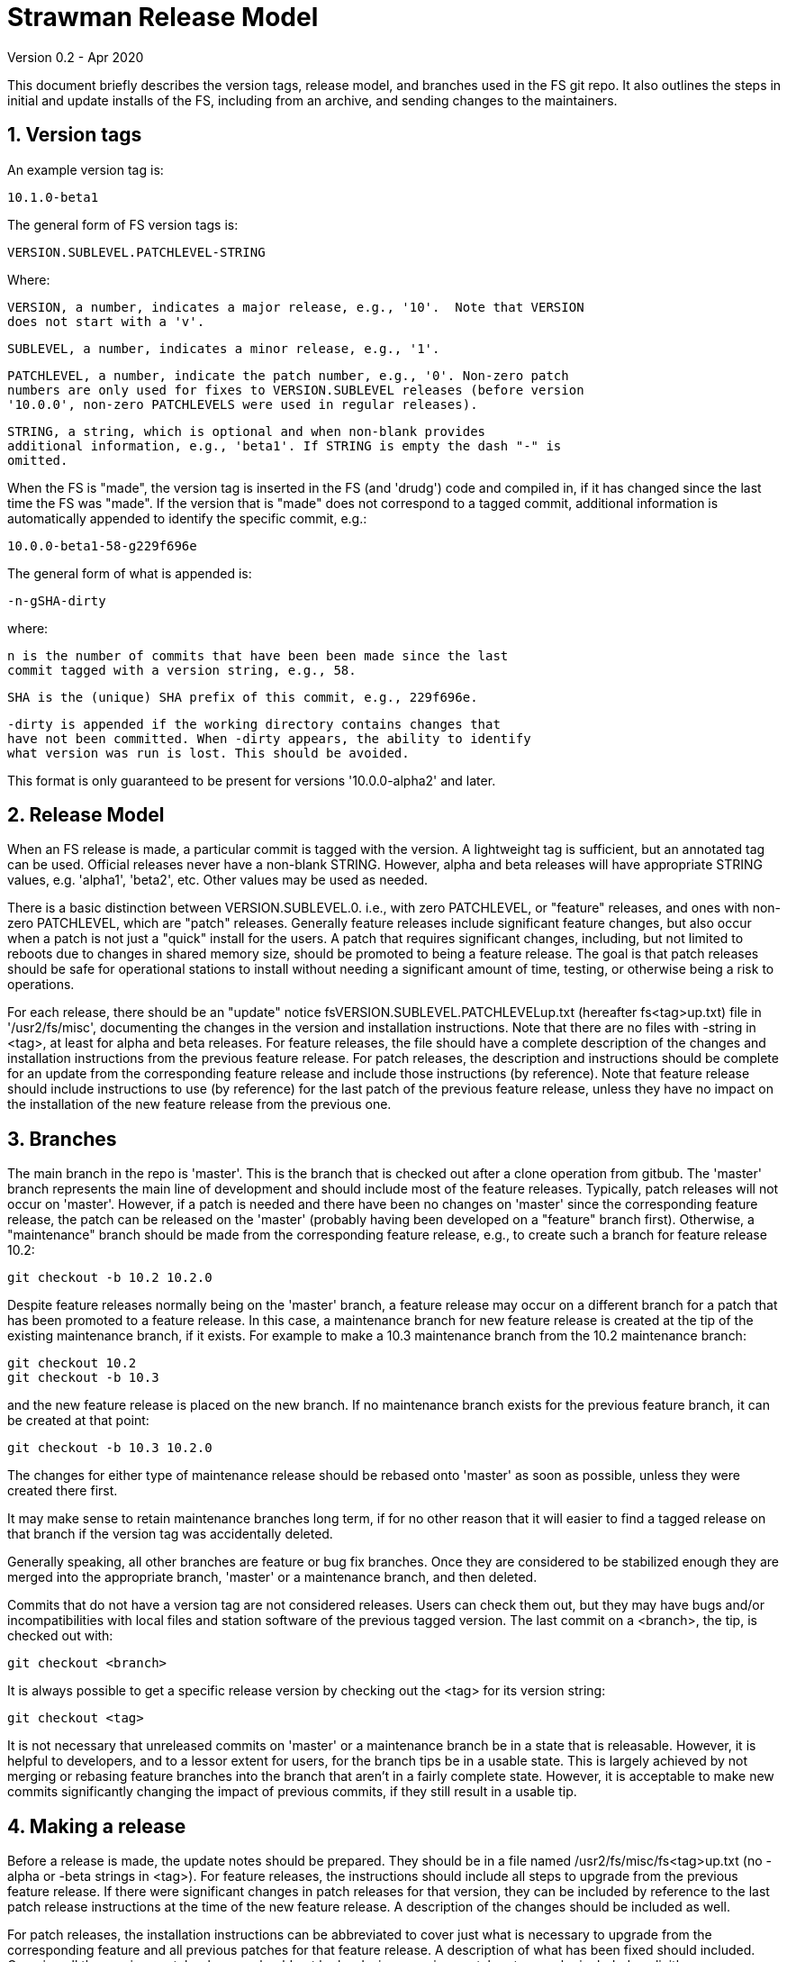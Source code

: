 //
// Copyright (c) 2020 NVI, Inc.
//
// This file is part of the FSL10 Linux distribution.
// (see http://github.com/nvi-inc/fsl10).
//
// This program is free software: you can redistribute it and/or modify
// it under the terms of the GNU General Public License as published by
// the Free Software Foundation, either version 3 of the License, or
// (at your option) any later version.
//
// This program is distributed in the hope that it will be useful,
// but WITHOUT ANY WARRANTY; without even the implied warranty of
// MERCHANTABILITY or FITNESS FOR A PARTICULAR PURPOSE.  See the
// GNU General Public License for more details.
//
// You should have received a copy of the GNU General Public License
// along with this program. If not, see <http://www.gnu.org/licenses/>.
//

= Strawman Release Model
Version 0.2 - Apr 2020

:sectnums:

This document briefly describes the version tags, release model, and branches
used in the FS git repo. It also outlines the steps in initial and update
installs of the FS, including from an archive, and sending changes to the
maintainers.

== Version tags

An example version tag is:

   10.1.0-beta1

The general form of FS version tags is:

   VERSION.SUBLEVEL.PATCHLEVEL-STRING

Where:

   VERSION, a number, indicates a major release, e.g., '10'.  Note that VERSION
   does not start with a 'v'.

   SUBLEVEL, a number, indicates a minor release, e.g., '1'.

   PATCHLEVEL, a number, indicate the patch number, e.g., '0'. Non-zero patch
   numbers are only used for fixes to VERSION.SUBLEVEL releases (before version
   '10.0.0', non-zero PATCHLEVELS were used in regular releases).

   STRING, a string, which is optional and when non-blank provides
   additional information, e.g., 'beta1'. If STRING is empty the dash "-" is
   omitted.

When the FS is "made", the version tag is inserted in the FS (and 'drudg') code
and compiled in, if it has changed since the last time the FS was "made".  If
the version that is "made" does not correspond to a tagged commit, additional
information is automatically appended to identify the specific commit, e.g.:

  10.0.0-beta1-58-g229f696e

The general form of what is appended is:

  -n-gSHA-dirty

where:

   n is the number of commits that have been been made since the last
   commit tagged with a version string, e.g., 58.

   SHA is the (unique) SHA prefix of this commit, e.g., 229f696e.

   -dirty is appended if the working directory contains changes that
   have not been committed. When -dirty appears, the ability to identify
   what version was run is lost. This should be avoided.

This format is only guaranteed to be present for versions '10.0.0-alpha2'
and later.

== Release Model

When an FS release is made, a particular commit is tagged with the version. A
lightweight tag is sufficient, but an annotated tag can be used.  Official
releases never have a non-blank STRING.  However, alpha and beta releases will
have appropriate STRING values, e.g. 'alpha1', 'beta2', etc.  Other values may
be used as needed.

There is a basic distinction between VERSION.SUBLEVEL.0. i.e., with zero
PATCHLEVEL, or "feature" releases, and ones with non-zero PATCHLEVEL, which are
"patch" releases.  Generally feature releases include significant feature
changes, but also occur when a patch is not just a "quick" install for the
users. A patch that requires significant changes, including, but not limited to
reboots due to changes in shared memory size, should be promoted to being a
feature release. The goal is that patch releases should be safe for operational
stations to install without needing a significant amount of time, testing, or
otherwise being a risk to operations.

For each release, there should be an "update" notice
fsVERSION.SUBLEVEL.PATCHLEVELup.txt (hereafter fs<tag>up.txt) file in
'/usr2/fs/misc', documenting the changes in the version and installation
instructions. Note that there are no files with -string in <tag>, at least for
alpha and beta releases. For feature releases, the file should have a complete
description of the changes and installation instructions from the previous
feature release. For patch releases, the description and instructions should be
complete for an update from the corresponding feature release and include those
instructions (by reference). Note that feature release should include
instructions to use (by reference) for the last patch of the previous feature
release, unless they have no impact on the installation of the new feature
release from the previous one.

== Branches

The main branch in the repo is 'master'. This is the branch that is checked out
after a clone operation from gitbub.  The 'master' branch represents the main
line of development and should include most of the feature releases. Typically,
patch releases will not occur on 'master'.  However, if a patch is needed and
there have been no changes on 'master' since the corresponding feature release,
the patch can be released on the 'master' (probably having been developed on a
"feature" branch first). Otherwise, a "maintenance" branch should be made from
the corresponding feature release, e.g., to create such a branch for feature
release 10.2:

   git checkout -b 10.2 10.2.0

Despite feature releases normally being on the 'master' branch, a feature
release may occur on a different branch for a patch that has been promoted to a
feature release.  In this case, a maintenance branch for new feature release is
created at the tip of the existing maintenance branch, if it exists. For
example to make a 10.3 maintenance branch from the 10.2 maintenance branch:

   git checkout 10.2
   git checkout -b 10.3

and the new feature release is placed on the new branch. If no maintenance
branch exists for the previous feature branch, it can be created at that point:

   git checkout -b 10.3 10.2.0

The changes for either type of maintenance release should be rebased onto
'master' as soon as possible, unless they were created there first.

It may make sense to retain maintenance branches long term, if for no other
reason that it will easier to find a tagged release on that branch if the
version tag was accidentally deleted.

Generally speaking, all other branches are feature or bug fix branches. Once
they are considered to be stabilized enough they are merged into the
appropriate branch, 'master' or a maintenance branch, and then deleted.

Commits that do not have a version tag are not considered releases.  Users can
check them out, but they may have bugs and/or incompatibilities with local
files and station software of the previous tagged version.  The
last commit on a <branch>, the tip, is checked out with:

    git checkout <branch>

It is always possible to get a specific release version by checking
out the <tag> for its version string:

    git checkout <tag>

It is not necessary that unreleased commits on 'master' or a maintenance branch
be in a state that is releasable. However, it is helpful to developers, and to
a lessor extent for users, for the branch tips be in a usable state. This is
largely achieved by not merging or rebasing feature branches into the branch
that aren't in a fairly complete state.  However, it is acceptable to make new
commits significantly changing the impact of previous commits, if they still
result in a usable tip.

== Making a release

Before a release is made, the update notes should be prepared. They should be
in a file named /usr2/fs/misc/fs<tag>up.txt (no -alpha or -beta strings in
<tag>). For feature releases, the instructions should include all steps to
upgrade from the previous feature release. If there were significant changes in
patch releases for that version, they can be included by reference to the last
patch release instructions at the time of the new feature release. A
description of the changes should be included as well.

For patch releases, the installation instructions can be abbreviated to cover
just what is necessary to upgrade from the corresponding feature and all
previous patches for that feature release.  A description of what has been
fixed should included. Covering all the previous patch releases, should not be
hard, since previous patch notes can be included explicitly.

To make a release:

. Finalize release, including release notes, committing all changes.
  Final commit title "Finalize <tag>"
. git push
. Tag the commit with <tag>
. git push --tags
. On the github page for the repo, select "release"
. Select "Draft a new release"
. Enter version string as an existing tag and select branch
. Enter release notes as Description, leave Title Blank
  (do not include "pre-release or the version tag in title since they
   are automatically prepended to e-mail)
. If not for production, select "This is a pre-release"
. Select "Publish Release"

== Installation 

To find the most recent release for installation, go to:

https://github.com/nvi-inc/fs/releases

Typically, you should use the most recent feature release, i.e., version string
ending in zero, for versions starting with '10' or later, e.g., '10.0.0'.
Versions with a trailing *-string* are not intended for production. If there is
a more recent patch release for the latest feature release, use that most
recent patch release.  Use the tag of the release you have chosen for <tag> in
the instructions below.

=== First time FS installation

As 'root', execute: 

.   cd /usr2
.   git clone https://github.com/nvi-inc/fs fs-git
.   cd fs-git
.   git checkout <tag>
.   make install
    (answer 'y' to confirm installation)
.   (log out as 'root' and log in as 'prog')
.   make >&/dev/null
.   make -s
    (if there is no output from the above command, then the 'make' was successful)
.   reboot

You can then login as 'oper' and run the FS, but you will need to
customize the control files in '/usr2/control' before you can do
anything useful. Additionally, you may need to add station software,
particularly 'antcn' if you want to control an antenna

=== Installing FS Updates

As 'prog':

.   cd /usr2/fs-git
.   git pull
.   git checkout <tag>
.   make >&/dev/null
.   make -s
    (if there is no output of the above command, then the 'make' was successful)

Additionally, you will need to follow installation instructions in the
/usr2/fs/misc.fs<tag>up.txt for the release you have selected.

=== Installing from an archive

The main method of distributing the FS is with the git repo. That will
make updates, particularly patches,  much easier to install. However, if
it is not possible to use git, you can get a '.tar.gz' archive from the
release page.

To install from the archive:

.   (log in as 'root')
.   cd /tmp
.   wget https://github.com/nvi-inc/fs/archive/<tag>.tar.gz
.   cd /usr2
.   tar -xzf /tmp/<tag>.tar.gz
.   cd /usr2/fs-<tag>
.   make install
    (answer 'y' to confirm installation)
.   (log out as 'root' and log in as 'prog')
.   make >&/dev/null
.   make -s
    (if there is no output of the above command, then the 'make' was successful)
.   reboot

If this is a first time installation, you can then login as 'oper' and
run the FS, but you will need to customize the control files in
'/usr2/control' before you can do anything useful.  Additionally, you
may need to add station software, particularly 'antcn' if you want to
control an antenna.

If this an update, you will need to follow installation instructions in the
/usr2/fs/misc/fs<tag>up.txt for the release you have selected.

== Managing testing of FS Updates

To be written ...

== Users sending code changes to developer

TBD: patches? fork/pull-request?. It would be good to preserve commit SHAs
for tracing versions using stations, if possible.

